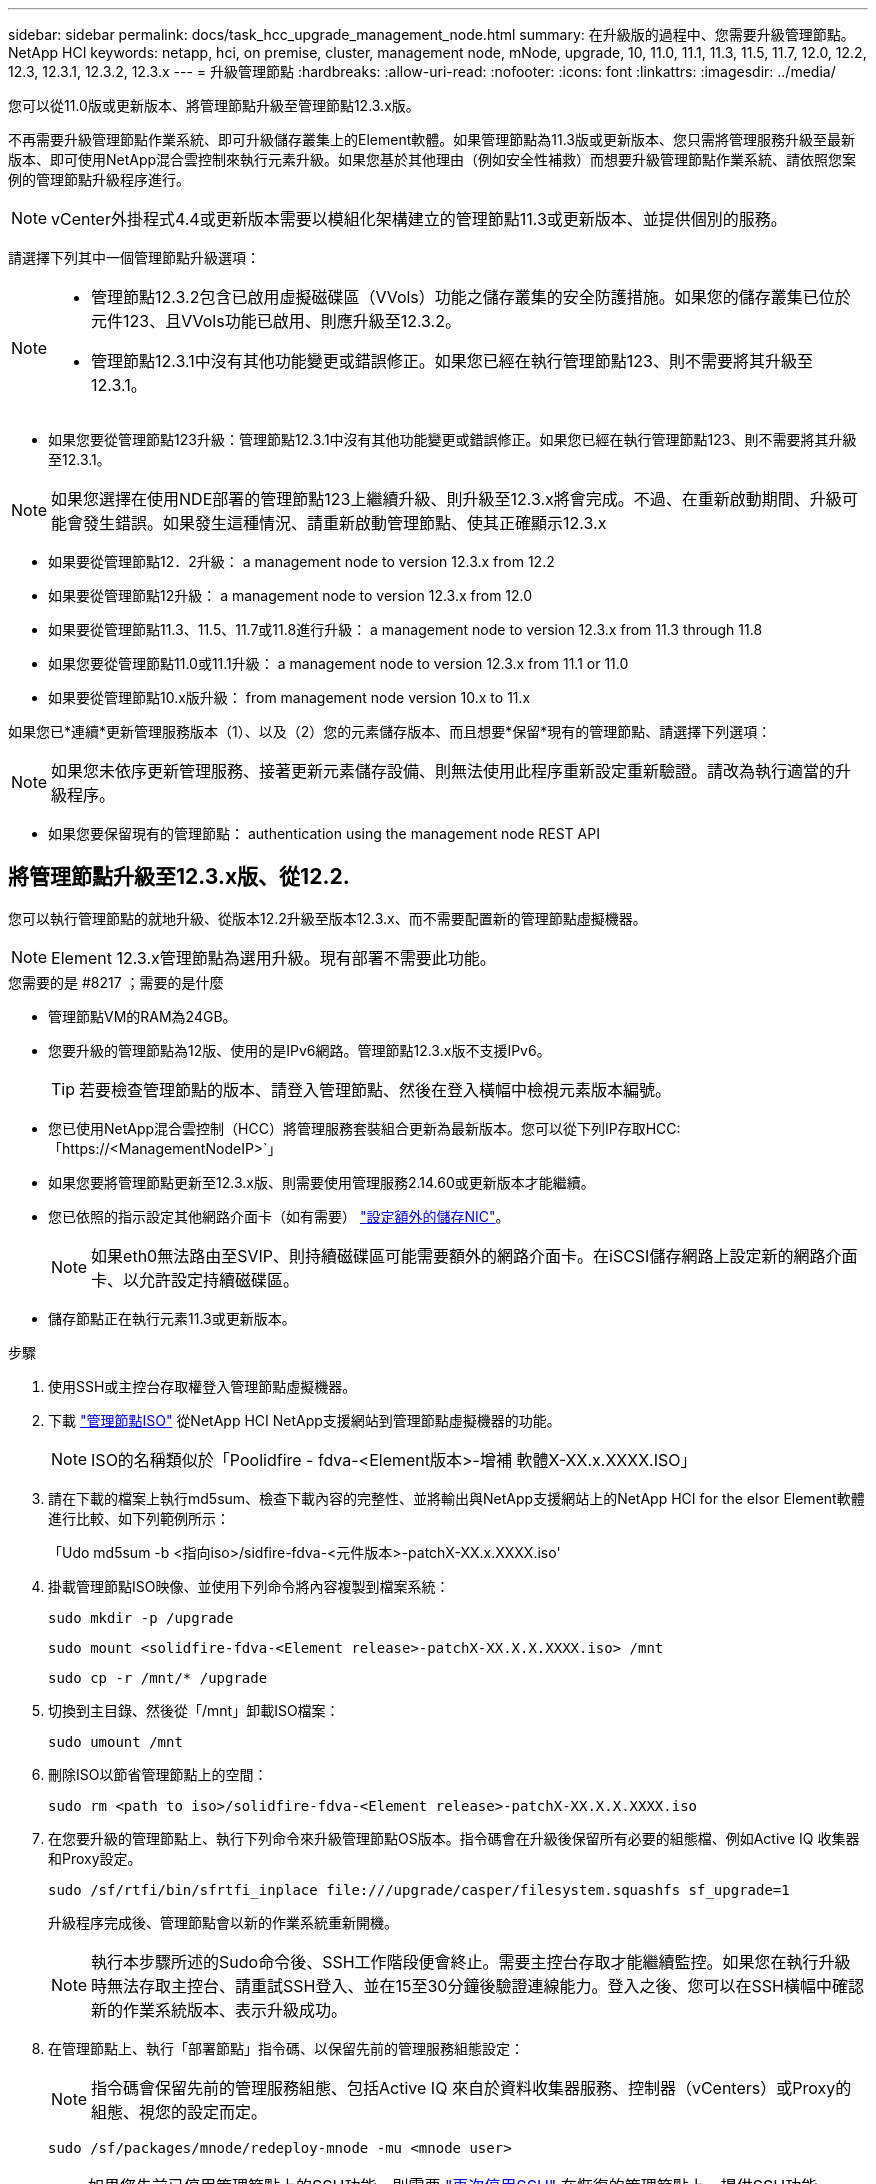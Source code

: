 ---
sidebar: sidebar 
permalink: docs/task_hcc_upgrade_management_node.html 
summary: 在升級版的過程中、您需要升級管理節點。NetApp HCI 
keywords: netapp, hci, on premise, cluster, management node, mNode, upgrade, 10, 11.0, 11.1, 11.3, 11.5, 11.7, 12.0, 12.2, 12.3, 12.3.1, 12.3.2, 12.3.x 
---
= 升級管理節點
:hardbreaks:
:allow-uri-read: 
:nofooter: 
:icons: font
:linkattrs: 
:imagesdir: ../media/


[role="lead"]
您可以從11.0版或更新版本、將管理節點升級至管理節點12.3.x版。

不再需要升級管理節點作業系統、即可升級儲存叢集上的Element軟體。如果管理節點為11.3版或更新版本、您只需將管理服務升級至最新版本、即可使用NetApp混合雲控制來執行元素升級。如果您基於其他理由（例如安全性補救）而想要升級管理節點作業系統、請依照您案例的管理節點升級程序進行。


NOTE: vCenter外掛程式4.4或更新版本需要以模組化架構建立的管理節點11.3或更新版本、並提供個別的服務。

請選擇下列其中一個管理節點升級選項：

[NOTE]
====
* 管理節點12.3.2包含已啟用虛擬磁碟區（VVols）功能之儲存叢集的安全防護措施。如果您的儲存叢集已位於元件123、且VVols功能已啟用、則應升級至12.3.2。
* 管理節點12.3.1中沒有其他功能變更或錯誤修正。如果您已經在執行管理節點123、則不需要將其升級至12.3.1。


====
* 如果您要從管理節點123升級：管理節點12.3.1中沒有其他功能變更或錯誤修正。如果您已經在執行管理節點123、則不需要將其升級至12.3.1。



NOTE: 如果您選擇在使用NDE部署的管理節點123上繼續升級、則升級至12.3.x將會完成。不過、在重新啟動期間、升級可能會發生錯誤。如果發生這種情況、請重新啟動管理節點、使其正確顯示12.3.x

* 如果要從管理節點12．2升級： a management node to version 12.3.x from 12.2
* 如果要從管理節點12升級： a management node to version 12.3.x from 12.0
* 如果要從管理節點11.3、11.5、11.7或11.8進行升級： a management node to version 12.3.x from 11.3 through 11.8
* 如果您要從管理節點11.0或11.1升級： a management node to version 12.3.x from 11.1 or 11.0
* 如果要從管理節點10.x版升級： from management node version 10.x to 11.x


如果您已*連續*更新管理服務版本（1）、以及（2）您的元素儲存版本、而且想要*保留*現有的管理節點、請選擇下列選項：


NOTE: 如果您未依序更新管理服務、接著更新元素儲存設備、則無法使用此程序重新設定重新驗證。請改為執行適當的升級程序。

* 如果您要保留現有的管理節點： authentication using the management node REST API




== 將管理節點升級至12.3.x版、從12.2.

您可以執行管理節點的就地升級、從版本12.2升級至版本12.3.x、而不需要配置新的管理節點虛擬機器。


NOTE: Element 12.3.x管理節點為選用升級。現有部署不需要此功能。

.您需要的是 #8217 ；需要的是什麼
* 管理節點VM的RAM為24GB。
* 您要升級的管理節點為12版、使用的是IPv6網路。管理節點12.3.x版不支援IPv6。
+

TIP: 若要檢查管理節點的版本、請登入管理節點、然後在登入橫幅中檢視元素版本編號。

* 您已使用NetApp混合雲控制（HCC）將管理服務套裝組合更新為最新版本。您可以從下列IP存取HCC:「https://<ManagementNodeIP>`」
* 如果您要將管理節點更新至12.3.x版、則需要使用管理服務2.14.60或更新版本才能繼續。
* 您已依照的指示設定其他網路介面卡（如有需要） link:task_mnode_install_add_storage_NIC.html["設定額外的儲存NIC"]。
+

NOTE: 如果eth0無法路由至SVIP、則持續磁碟區可能需要額外的網路介面卡。在iSCSI儲存網路上設定新的網路介面卡、以允許設定持續磁碟區。

* 儲存節點正在執行元素11.3或更新版本。


.步驟
. 使用SSH或主控台存取權登入管理節點虛擬機器。
. 下載 https://mysupport.netapp.com/site/products/all/details/netapp-hci/downloads-tab["管理節點ISO"^] 從NetApp HCI NetApp支援網站到管理節點虛擬機器的功能。
+

NOTE: ISO的名稱類似於「Poolidfire - fdva-<Element版本>-增補 軟體X-XX.x.XXXX.ISO」

. 請在下載的檔案上執行md5sum、檢查下載內容的完整性、並將輸出與NetApp支援網站上的NetApp HCI for the elsor Element軟體進行比較、如下列範例所示：
+
「Udo md5sum -b <指向iso>/sidfire-fdva-<元件版本>-patchX-XX.x.XXXX.iso'

. 掛載管理節點ISO映像、並使用下列命令將內容複製到檔案系統：
+
[listing]
----
sudo mkdir -p /upgrade
----
+
[listing]
----
sudo mount <solidfire-fdva-<Element release>-patchX-XX.X.X.XXXX.iso> /mnt
----
+
[listing]
----
sudo cp -r /mnt/* /upgrade
----
. 切換到主目錄、然後從「/mnt」卸載ISO檔案：
+
[listing]
----
sudo umount /mnt
----
. 刪除ISO以節省管理節點上的空間：
+
[listing]
----
sudo rm <path to iso>/solidfire-fdva-<Element release>-patchX-XX.X.X.XXXX.iso
----
. 在您要升級的管理節點上、執行下列命令來升級管理節點OS版本。指令碼會在升級後保留所有必要的組態檔、例如Active IQ 收集器和Proxy設定。
+
[listing]
----
sudo /sf/rtfi/bin/sfrtfi_inplace file:///upgrade/casper/filesystem.squashfs sf_upgrade=1
----
+
升級程序完成後、管理節點會以新的作業系統重新開機。

+

NOTE: 執行本步驟所述的Sudo命令後、SSH工作階段便會終止。需要主控台存取才能繼續監控。如果您在執行升級時無法存取主控台、請重試SSH登入、並在15至30分鐘後驗證連線能力。登入之後、您可以在SSH橫幅中確認新的作業系統版本、表示升級成功。

. 在管理節點上、執行「部署節點」指令碼、以保留先前的管理服務組態設定：
+

NOTE: 指令碼會保留先前的管理服務組態、包括Active IQ 來自於資料收集器服務、控制器（vCenters）或Proxy的組態、視您的設定而定。

+
[listing]
----
sudo /sf/packages/mnode/redeploy-mnode -mu <mnode user>
----



IMPORTANT: 如果您先前已停用管理節點上的SSH功能、則需要 link:task_mnode_ssh_management.html["再次停用SSH"] 在恢復的管理節點上。提供SSH功能 link:task_mnode_enable_remote_support_connections.html["NetApp支援遠端支援通道（RST）工作階段存取"] 預設會在管理節點上啟用。



== 將管理節點升級至12.3.x版、從12.0升級至12.3.x版

您可以在不需資源配置新的管理節點虛擬機器的情況下、從12.0版就地升級至12.3.x版。


NOTE: Element 12.3.x管理節點為選用升級。現有部署不需要此功能。

.您需要的是 #8217 ；需要的是什麼
* 您要升級的管理節點為12版、使用的是IPv6網路。管理節點12.3.x版不支援IPv6。
+

TIP: 若要檢查管理節點的版本、請登入管理節點、然後在登入橫幅中檢視元素版本編號。

* 您已使用NetApp混合雲控制（HCC）將管理服務套裝組合更新為最新版本。您可以從下列IP存取HCC:「https://<ManagementNodeIP>`」
* 如果您要將管理節點更新至12.3.x版、則需要使用管理服務2.14.60或更新版本才能繼續。
* 您已依照的指示設定其他網路介面卡（如有需要） link:task_mnode_install_add_storage_NIC.html["設定額外的儲存NIC"]。
+

NOTE: 如果eth0無法路由至SVIP、則持續磁碟區可能需要額外的網路介面卡。在iSCSI儲存網路上設定新的網路介面卡、以允許設定持續磁碟區。

* 儲存節點正在執行元素11.3或更新版本。


.步驟
. 設定管理節點VM RAM：
+
.. 關閉管理節點VM。
.. 將管理節點VM的RAM從12GB變更為24GB RAM。
.. 開啟管理節點VM的電源。


. 使用SSH或主控台存取權登入管理節點虛擬機器。
. 下載 https://mysupport.netapp.com/site/products/all/details/netapp-hci/downloads-tab["管理節點ISO"^] 從NetApp HCI NetApp支援網站到管理節點虛擬機器的功能。
+

NOTE: ISO的名稱類似於「Poolidfire - fdva-<Element版本>-增補 軟體X-XX.x.XXXX.ISO」

. 請在下載的檔案上執行md5sum、檢查下載內容的完整性、並將輸出與NetApp支援網站上的NetApp HCI for the elsor Element軟體進行比較、如下列範例所示：
+
「Udo md5sum -b <指向iso>/sidfire-fdva-<元件版本>-patchX-XX.x.XXXX.iso'

. 掛載管理節點ISO映像、並使用下列命令將內容複製到檔案系統：
+
[listing]
----
sudo mkdir -p /upgrade
----
+
[listing]
----
sudo mount <solidfire-fdva-<Element release>-patchX-XX.X.X.XXXX.iso> /mnt
----
+
[listing]
----
sudo cp -r /mnt/* /upgrade
----
. 切換到主目錄、然後從「/mnt」卸載ISO檔案：
+
[listing]
----
sudo umount /mnt
----
. 刪除ISO以節省管理節點上的空間：
+
[listing]
----
sudo rm <path to iso>/solidfire-fdva-<Element release>-patchX-XX.X.X.XXXX.iso
----
. 在您要升級的管理節點上、執行下列命令來升級管理節點OS版本。指令碼會在升級後保留所有必要的組態檔、例如Active IQ 收集器和Proxy設定。
+
[listing]
----
sudo /sf/rtfi/bin/sfrtfi_inplace file:///upgrade/casper/filesystem.squashfs sf_upgrade=1
----
+
升級程序完成後、管理節點會以新的作業系統重新開機。

+

NOTE: 執行本步驟所述的Sudo命令後、SSH工作階段便會終止。需要主控台存取才能繼續監控。如果您在執行升級時無法存取主控台、請重試SSH登入、並在15至30分鐘後驗證連線能力。登入之後、您可以在SSH橫幅中確認新的作業系統版本、表示升級成功。

. 在管理節點上、執行「部署節點」指令碼、以保留先前的管理服務組態設定：
+

NOTE: 指令碼會保留先前的管理服務組態、包括Active IQ 來自於資料收集器服務、控制器（vCenters）或Proxy的組態、視您的設定而定。

+
[listing]
----
sudo /sf/packages/mnode/redeploy-mnode -mu <mnode user>
----



IMPORTANT: 提供SSH功能 link:task_mnode_enable_remote_support_connections.html["NetApp支援遠端支援通道（RST）工作階段存取"] 在執行管理服務2.18及更新版本的管理節點上、預設為停用。如果您先前已在管理節點上啟用SSH功能、則可能需要 link:task_mnode_ssh_management.html["再次停用SSH"] 在升級的管理節點上。



== 將管理節點從11.3升級至11.8版12.3.x

您可以在不需要佈建新管理節點虛擬機器的情況下、從11.3、11.5、11.7或11.8版就地升級至12.3.x版。


NOTE: Element 12.3.x管理節點為選用升級。現有部署不需要此功能。

.您需要的是 #8217 ；需要的是什麼
* 您要升級的管理節點為11.3、11.5、11.7或11.8版、並使用IPv4網路。管理節點12.3.x版不支援IPv6。
+

TIP: 若要檢查管理節點的版本、請登入管理節點、然後在登入橫幅中檢視元素版本編號。

* 您已使用NetApp混合雲控制（HCC）將管理服務套裝組合更新為最新版本。您可以從下列IP存取HCC:「https://<ManagementNodeIP>`」
* 如果您要將管理節點更新至12.3.x版、則需要使用管理服務2.14.60或更新版本才能繼續。
* 您已依照的指示設定其他網路介面卡（如有需要） link:task_mnode_install_add_storage_NIC.html["設定額外的儲存NIC"]。
+

NOTE: 如果eth0無法路由至SVIP、則持續磁碟區可能需要額外的網路介面卡。在iSCSI儲存網路上設定新的網路介面卡、以允許設定持續磁碟區。

* 儲存節點正在執行元素11.3或更新版本。


.步驟
. 設定管理節點VM RAM：
+
.. 關閉管理節點VM。
.. 將管理節點VM的RAM從12GB變更為24GB RAM。
.. 開啟管理節點VM的電源。


. 使用SSH或主控台存取權登入管理節點虛擬機器。
. 下載 https://mysupport.netapp.com/site/products/all/details/netapp-hci/downloads-tab["管理節點ISO"^] 從NetApp HCI NetApp支援網站到管理節點虛擬機器的功能。
+

NOTE: ISO的名稱類似於「Poolidfire - fdva-<Element版本>-增補 軟體X-XX.x.XXXX.ISO」

. 請在下載的檔案上執行md5sum、檢查下載內容的完整性、並將輸出與NetApp支援網站上的NetApp HCI for the elsor Element軟體進行比較、如下列範例所示：
+
「Udo md5sum -b <指向iso>/sidfire-fdva-<元件版本>-patchX-XX.x.XXXX.iso'

. 掛載管理節點ISO映像、並使用下列命令將內容複製到檔案系統：
+
[listing]
----
sudo mkdir -p /upgrade
----
+
[listing]
----
sudo mount <solidfire-fdva-<Element release>-patchX-XX.X.X.XXXX.iso> /mnt
----
+
[listing]
----
sudo cp -r /mnt/* /upgrade
----
. 切換到主目錄、然後從「/mnt」卸載ISO檔案：
+
[listing]
----
sudo umount /mnt
----
. 刪除ISO以節省管理節點上的空間：
+
[listing]
----
sudo rm <path to iso>/solidfire-fdva-<Element release>-patchX-XX.X.X.XXXX.iso
----
. 在11.3、11.5、11.7或11.8管理節點上、執行下列命令來升級管理節點OS版本。指令碼會在升級後保留所有必要的組態檔、例如Active IQ 收集器和Proxy設定。
+
[listing]
----
sudo /sf/rtfi/bin/sfrtfi_inplace file:///upgrade/casper/filesystem.squashfs sf_upgrade=1
----
+
升級程序完成後、管理節點會以新的作業系統重新開機。

+

NOTE: 執行本步驟所述的Sudo命令後、SSH工作階段便會終止。需要主控台存取才能繼續監控。如果您在執行升級時無法存取主控台、請重試SSH登入、並在15至30分鐘後驗證連線能力。登入之後、您可以在SSH橫幅中確認新的作業系統版本、表示升級成功。

. 在管理節點上、執行「部署節點」指令碼、以保留先前的管理服務組態設定：
+

NOTE: 指令碼會保留先前的管理服務組態、包括Active IQ 來自於資料收集器服務、控制器（vCenters）或Proxy的組態、視您的設定而定。

+
[listing]
----
sudo /sf/packages/mnode/redeploy-mnode -mu <mnode user>
----



IMPORTANT: 提供SSH功能 link:task_mnode_enable_remote_support_connections.html["NetApp支援遠端支援通道（RST）工作階段存取"] 在執行管理服務2.18及更新版本的管理節點上、預設為停用。如果您先前已在管理節點上啟用SSH功能、則可能需要 link:task_mnode_ssh_management.html["再次停用SSH"] 在升級的管理節點上。



== 將管理節點從11.1或11.0升級至12.3.x版

您可以執行管理節點的就地升級、從11.0或11.1升級至12.3.x版、而不需要配置新的管理節點虛擬機器。

.您需要的是 #8217 ；需要的是什麼
* 儲存節點正在執行元素11.3或更新版本。
+

NOTE: 使用最新的HealthTools來升級Element軟體。

* 您要升級的管理節點為11.0或11.1版、使用的是IPv4網路。管理節點12.3.x版不支援IPv6。
+

TIP: 若要檢查管理節點的版本、請登入管理節點、然後在登入橫幅中檢視元素版本編號。

* 對於管理節點11.0、需要手動將VM記憶體增加至12GB。
* 您已依照管理節點使用者指南中的儲存NIC（eth1）設定說明、設定額外的網路介面卡（若有需要）。
+

NOTE: 如果eth0無法路由至SVIP、則持續磁碟區可能需要額外的網路介面卡。在iSCSI儲存網路上設定新的網路介面卡、以允許設定持續磁碟區。



.步驟
. 設定管理節點VM RAM：
+
.. 關閉管理節點VM。
.. 將管理節點VM的RAM從12GB變更為24GB RAM。
.. 開啟管理節點VM的電源。


. 使用SSH或主控台存取權登入管理節點虛擬機器。
. 下載 https://mysupport.netapp.com/site/products/all/details/netapp-hci/downloads-tab["管理節點ISO"^] 從NetApp HCI NetApp支援網站到管理節點虛擬機器的功能。
+

NOTE: ISO的名稱類似於「Poolidfire - fdva-<Element版本>-增補 軟體X-XX.x.XXXX.ISO」

. 請在下載的檔案上執行md5sum、檢查下載內容的完整性、並將輸出與NetApp支援網站上的NetApp HCI for the elsor Element軟體進行比較、如下列範例所示：
+
[listing]
----
sudo md5sum -b <path to iso>/solidfire-fdva-<Element release>-patchX-XX.X.X.XXXX.iso
----
. 掛載管理節點ISO映像、並使用下列命令將內容複製到檔案系統：
+
[listing]
----
sudo mkdir -p /upgrade
----
+
[listing]
----
sudo mount solidfire-fdva-<Element release>-patchX-XX.X.X.XXXX.iso /mnt
----
+
[listing]
----
sudo cp -r /mnt/* /upgrade
----
. 切換到主目錄、然後從/mnt:
+
[listing]
----
sudo umount /mnt
----
. 刪除ISO以節省管理節點上的空間：
+
[listing]
----
sudo rm <path to iso>/solidfire-fdva-<Element release>-patchX-XX.X.X.XXXX.iso
----
. 執行下列其中一個指令碼、並提供升級管理節點OS版本的選項。只執行適用於您版本的指令碼。每個指令碼都會在升級後保留所有必要的組態檔、例如Active IQ 收集器和Proxy設定。
+
.. 在11.1（11.1.0.73）管理節點上、執行下列命令：
+
[listing]
----
sudo /sf/rtfi/bin/sfrtfi_inplace file:///upgrade/casper/filesystem.squashfs sf_upgrade=1 sf_keep_paths="/sf/packages/solidfire-sioc-4.2.3.2288 /sf/packages/solidfire-nma-1.4.10/conf /sf/packages/sioc /sf/packages/nma"
----
.. 在11.1（11.1.0.72）管理節點上、執行下列命令：
+
[listing]
----
sudo /sf/rtfi/bin/sfrtfi_inplace file:///upgrade/casper/filesystem.squashfs sf_upgrade=1 sf_keep_paths="/sf/packages/solidfire-sioc-4.2.1.2281 /sf/packages/solidfire-nma-1.4.10/conf /sf/packages/sioc /sf/packages/nma"
----
.. 在11.0（11.0.0.781）管理節點上、執行下列命令：
+
[listing]
----
sudo /sf/rtfi/bin/sfrtfi_inplace file:///upgrade/casper/filesystem.squashfs sf_upgrade=1 sf_keep_paths="/sf/packages/solidfire-sioc-4.2.0.2253 /sf/packages/solidfire-nma-1.4.8/conf /sf/packages/sioc /sf/packages/nma"
----
+
升級程序完成後、管理節點會以新的作業系統重新開機。

+

NOTE: 執行本步驟所述的Sudo命令後、SSH工作階段便會終止。需要主控台存取才能繼續監控。如果您在執行升級時無法存取主控台、請重試SSH登入、並在15至30分鐘後驗證連線能力。登入之後、您可以在SSH橫幅中確認新的作業系統版本、表示升級成功。



. 在12.3.x管理節點上、執行「升級mnode-」指令碼、以保留先前的組態設定。
+

NOTE: 如果您要從11.0或11.1管理節點移轉、指令碼會將Active IQ 該收集器複製到新的組態格式。

+
.. 對於由現有管理節點11.0或11.1管理且具有持續磁碟區的單一儲存叢集：
+
[listing]
----
sudo /sf/packages/mnode/upgrade-mnode -mu <mnode user> -pv <true - persistent volume> -pva <persistent volume account name - storage volume account>
----
.. 對於由現有管理節點11.0或11.1管理且無持續磁碟區的單一儲存叢集：
+
[listing]
----
sudo /sf/packages/mnode/upgrade-mnode -mu <mnode user>
----
.. 對於由現有管理節點11.0或11.1管理且具有持續磁碟區的多個儲存叢集：
+
[listing]
----
sudo /sf/packages/mnode/upgrade-mnode -mu <mnode user> -pv <true - persistent volume> -pva <persistent volume account name - storage volume account> -pvm <persistent volumes mvip>
----
.. 對於由現有管理節點11.0或11.1管理且無持續磁碟區的多個儲存叢集（「-PVM」旗標是提供叢集的MVIP位址之一）：
+
[listing]
----
sudo /sf/packages/mnode/upgrade-mnode -mu <mnode user> -pvm <mvip for persistent volumes>
----


. （適用於NetApp HCI 所有使用NetApp Element VMware vCenter Server的VMware vCenter外掛程式安裝）請依照中的步驟、更新12.3.x管理節點上的vCenter外掛程式 link:task_vcp_upgrade_plugin.html["升級vCenter Server的Element外掛程式"] 主題：
. 使用管理節點API找出安裝的資產ID：
+
.. 從瀏覽器登入管理節點REST API UI：
+
... 前往儲存設備MVIP並登入。此動作會在下一個步驟中接受憑證。


.. 在管理節點上開啟庫存服務REST API UI：
+
[listing]
----
https://<ManagementNodeIP>/inventory/1/
----
.. 選擇*授權*並完成下列項目：
+
... 輸入叢集使用者名稱和密碼。
... 輸入用戶端ID為「mnode-client」。
... 選取*授權*以開始工作階段。
... 關閉視窗。


.. 從REST API UI中、選取*「Get Rise/Installations」*。
.. 選擇*試用*。
.. 選擇*執行*。
.. 從代碼200回應本文中、複製「id」以供安裝之用。
+
您的安裝具有在安裝或升級期間建立的基礎資產組態。



. 在vSphere中找出運算節點的硬體標籤：
+
.. 在vSphere Web Client瀏覽器中選取主機。
.. 選擇*顯示器*標籤、然後選取*硬體健全狀況*。
.. 列出節點BIOS製造商和型號。複製並儲存「標記」的值、以便日後使用。


. 新增vCenter控制器資產以進行HCI監控、並將混合雲控制新增至管理節點已知資產：
+
.. 選取「* POST /Assites/{asset_id}/controller*」以新增控制器子資產。
.. 選擇*試用*。
.. 在「* asset_id*」欄位中、輸入您複製到剪貼簿的父基礎資產ID。
.. 輸入「vCenter」類型和vCenter認證所需的有效負載值。
.. 選擇*執行*。


. 將運算節點資產新增至管理節點已知資產：
+
.. 選取「* POST /Assets /｛asset_id｝/ comp運算 節點*」、以新增內含運算節點資產認證的運算節點子資產。
.. 選擇*試用*。
.. 在「* asset_id*」欄位中、輸入您複製到剪貼簿的父基礎資產ID。
.. 在有效負載中、輸入「模型」索引標籤中定義的必要有效負載值。輸入「ESXi主機」作為「類型」、然後貼上您在先前步驟中儲存的「hardware _tag」硬體標籤。
.. 選擇*執行*。






== 從管理節點10.x版移轉至11.x版

如果您的管理節點版本為10.x、則無法從10.x升級至11.x您可以改用此移轉程序、將組態從10.x複製到新部署的11.1管理節點。如果您的管理節點目前為11.0以上、則應跳過此程序。您需要管理節點11.0或11.1及 link:task_upgrade_element_latest_healthtools.html["最新的HealthTools"] 將Element軟體從10.3+升級到11.x

.步驟
. 從VMware vSphere介面部署管理節點11.1 OVA並開啟電源。
. 開啟管理節點VM主控台、以開啟終端使用者介面（TUI）。
. 使用TUI建立新的系統管理員ID並指派密碼。
. 在管理節點TUI中、使用新的ID和密碼登入管理節點、然後驗證其運作是否正常。
. 從vCenter或管理節點TUI取得管理節點11.1 IP位址、然後瀏覽至連接埠9443上的IP位址、以開啟管理節點UI。
+
[listing]
----
https://<mNode 11.1 IP address>:9443
----
. 在vSphere中、選取* NetApp Element 《組態*》>*《mNode設定*》。（在較舊版本中、最上層的功能表是* NetApp SolidFire 點菜組態*。）
. 選擇* Actions *>* Clear*。
. 若要確認、請選取* Yes *。mNode Status（mNode狀態）欄位應報告未設定。
+

NOTE: 第一次移至* mNode Settings*索引標籤時、mNode Status欄位可能會顯示* Not Configured *、而非預期的* Up *；您可能無法選擇* Actions *>* Clear*。重新整理瀏覽器。mNode Status（mNode狀態）字段最終將顯示* up *。

. 登出vSphere。
. 在網頁瀏覽器中、開啟管理節點登錄公用程式、然後選取* QoSSIOC Service Management *：
+
[listing]
----
https://<mNode 11.1 IP address>:9443
----
. 設定新的QoSSIOC密碼。
+

NOTE: 預設密碼為SolidFire 「不一樣」。此密碼是設定新密碼的必要密碼。

. 選取* vCenter外掛程式登錄*索引標籤。
. 選擇*更新外掛程式*。
. 輸入必要的值。完成後、請選取*更新*。
. 登入vSphere、然後選取* NetApp Element 《組態*》>*《mNode設定*》。
. 選取*「Actions」（動作）*>*「Configure」（設定）*。
. 提供管理節點IP位址、管理節點使用者ID（使用者名稱為「admin」）、您在登錄公用程式的「* QoSSIOC Service Management *」（* QoSSIOC服務管理）標籤上設定的密碼、以及vCenter使用者ID和密碼。
+
在vSphere中、* mNode Setting*索引標籤應顯示mNode狀態* up *、表示管理節點11.1已登錄至vCenter。

. 從管理節點登錄公用程式（「https://<mNode 11.1 IP位址>:9443」）、從* QoSSIOC Service Management *重新啟動SIOC服務。
. 等待一分鐘、然後查看* NetApp Element 《組態*》>*《mNode設定*》索引標籤。這應該會將mNode狀態顯示為* up *。
+
如果狀態為*向下*、請檢查「/SF/packages/sioc/app.properties`」的權限。檔案擁有者應有讀取、寫入及執行權限。正確的權限應顯示如下：

+
[listing]
----
-rwx------
----
. 當SIOC程序啟動且vCenter將mNode狀態顯示為* up *之後、請檢查管理節點上的「sf-HCI - nma」服務記錄。不應有錯誤訊息。
. （僅適用於管理節點11.1）以root權限將SSH移入管理節點11.1版、然後使用下列命令啟動NMA服務：
+
[listing]
----
# systemctl enable /sf/packages/nma/systemd/sf-hci-nma.service
----
+
[listing]
----
# systemctl start sf-hci-nma21
----
. 從vCenter執行移除磁碟機、新增磁碟機或重新開機節點的動作。這會觸發儲存警示、而這些警示應在vCenter中報告。如果此功能正常運作、NMA系統警示將如預期般運作。
. 如果ONTAP Select 在vCenter中設定了VMware vCenter、ONTAP Select 請將「.ots.properties`檔案從先前的管理節點複製到管理節點版本11.1（/SF/packages/nma/conf/.ots.properties`）、然後使用下列命令重新啟動NMA服務、以在NMA中設定VMware提醒：
+
[listing]
----
systemctl restart sf-hci-nma
----
. 使用下列命令檢視記錄檔、驗ONTAP Select 證此功能是否正常運作：
+
[listing]
----
journalctl -f | grep -i ots
----
. 執行下列動作來設定Active IQ 功能：
+
.. 在管理節點11.1版中使用SSH、然後前往「/SF/packages/collector」目錄。
.. 執行下列命令：
+
[listing]
----
sudo ./manage-collector.py --set-username netapp --set-password --set-mvip <MVIP>
----
.. 出現提示時、輸入管理節點UI密碼。
.. 執行下列命令：
+
[listing]
----
./manage-collector.py --get-all
----
+
[listing]
----
sudo systemctl restart sfcollector
----
.. 驗證「sfcollector」記錄以確認其運作正常。


. 在vSphere中、* NetApp Element 《*效能不均組態*》>*「mNode設定*」索引標籤應顯示mNode狀態為* up *。
. 驗證NMA是否回報系統警示和ONTAP Select 不實警示。
. 如果一切正常運作、請關閉並刪除管理節點10.x VM。




== 使用管理節點REST API重新設定驗證

如果您已依序升級（1）管理服務和（2）元素儲存設備、則可以保留現有的管理節點。如果您已依照不同的升級順序執行、請參閱就地管理節點升級程序。

.開始之前
* 您已將管理服務更新為2.10.29或更新版本。
* 您的儲存叢集正在執行Element 12.0或更新版本。
* 您的管理節點為11.3或更新版本。
* 您已依序更新管理服務、然後升級您的Element儲存設備。除非您依照所述順序完成升級、否則無法使用此程序重新設定驗證。


.步驟
. 在管理節點上開啟管理節點REST API UI：
+
[listing]
----
https://<ManagementNodeIP>/mnode
----
. 選擇*授權*並完成下列項目：
+
.. 輸入叢集使用者名稱和密碼。
.. 如果尚未填入值、請將用戶端ID輸入為「mnode-client」。
.. 選取*授權*以開始工作階段。


. 從REST API UI中、選取* POST /services / reconfigure驗證*。
. 選擇*試用*。
. 對於* load_ims*參數、請選取「true」。
. 選擇*執行*。
+
回應本文表示重新設定成功。



[discrete]
== 如需詳細資訊、請參閱

* https://docs.netapp.com/us-en/vcp/index.html["vCenter Server的VMware vCenter外掛程式NetApp Element"^]
* https://www.netapp.com/hybrid-cloud/hci-documentation/["參考資源頁面NetApp HCI"^]

